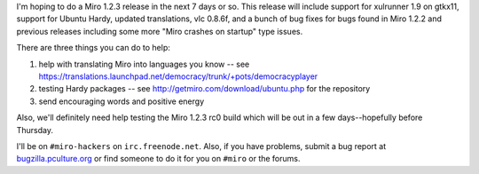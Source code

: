 .. title: Miro 1.2.3 plans, hardy support, bug fixes, et al
.. slug: miro_1_2_3_plans__hardy_support__bug_fixes__et_al
.. date: 2008-04-05 23:36:30
.. tags: miro, work, ubuntu

I'm hoping to do a Miro 1.2.3 release in the next 7 days or so. This
release will include support for xulrunner 1.9 on gtkx11, support for
Ubuntu Hardy, updated translations, vlc 0.8.6f, and a bunch of bug fixes
for bugs found in Miro 1.2.2 and previous releases including some more
"Miro crashes on startup" type issues.

There are three things you can do to help:

#. help with translating Miro into languages you know -- see
   https://translations.launchpad.net/democracy/trunk/+pots/democracyplayer
#. testing Hardy packages -- see http://getmiro.com/download/ubuntu.php
   for the repository
#. send encouraging words and positive energy

Also, we'll definitely need help testing the Miro 1.2.3 rc0 build which
will be out in a few days--hopefully before Thursday.

I'll be on ``#miro-hackers`` on ``irc.freenode.net``. Also, if you have
problems, submit a bug report at
`bugzilla.pculture.org <http://bugzilla.pculture.org/>`__ or find
someone to do it for you on ``#miro`` or the forums.
